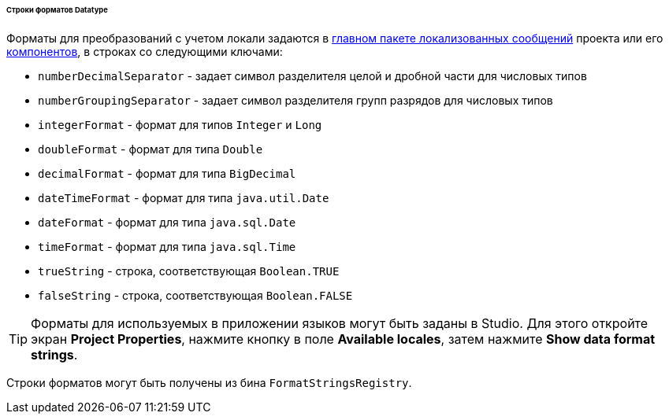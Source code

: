 :sourcesdir: ../../../../../../source

[[datatype_format_strings]]
====== Строки форматов Datatype

Форматы для преобразований с учетом локали задаются в <<main_message_pack,главном пакете локализованных сообщений>> проекта или его <<app_components,компонентов>>, в строках со следующими ключами:

* `numberDecimalSeparator` - задает символ разделителя целой и дробной части для числовых типов

* `numberGroupingSeparator` - задает символ разделителя групп разрядов для числовых типов

* `integerFormat` - формат для типов `Integer` и `Long`

* `doubleFormat` - формат для типа `Double`

* `decimalFormat` - формат для типа `BigDecimal`

* `dateTimeFormat` - формат для типа `java.util.Date`

* `dateFormat` - формат для типа `java.sql.Date`

* `timeFormat` - формат для типа `java.sql.Time`

* `trueString` - строка, соответствующая `Boolean.TRUE`

* `falseString` - строка, соответствующая `Boolean.FALSE`

[TIP]
====
Форматы для используемых в приложении языков могут быть заданы в Studio. Для этого откройте экран *Project Properties*, нажмите кнопку в поле *Available locales*, затем нажмите *Show data format strings*.
====

Строки форматов могут быть получены из бина `FormatStringsRegistry`.

